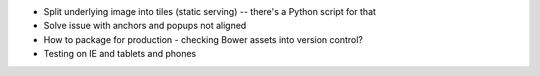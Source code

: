 * Split underlying image into tiles (static serving) -- there's a Python
  script for that
* Solve issue with anchors and popups not aligned
* How to package for production - checking Bower assets into version control?
* Testing on IE and tablets and phones
